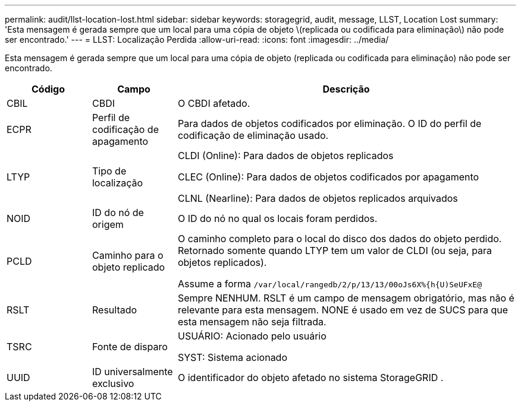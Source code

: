 ---
permalink: audit/llst-location-lost.html 
sidebar: sidebar 
keywords: storagegrid, audit, message, LLST, Location Lost 
summary: 'Esta mensagem é gerada sempre que um local para uma cópia de objeto \(replicada ou codificada para eliminação\) não pode ser encontrado.' 
---
= LLST: Localização Perdida
:allow-uri-read: 
:icons: font
:imagesdir: ../media/


[role="lead"]
Esta mensagem é gerada sempre que um local para uma cópia de objeto (replicada ou codificada para eliminação) não pode ser encontrado.

[cols="1a,1a,4a"]
|===
| Código | Campo | Descrição 


 a| 
CBIL
 a| 
CBDI
 a| 
O CBDI afetado.



 a| 
ECPR
 a| 
Perfil de codificação de apagamento
 a| 
Para dados de objetos codificados por eliminação.  O ID do perfil de codificação de eliminação usado.



 a| 
LTYP
 a| 
Tipo de localização
 a| 
CLDI (Online): Para dados de objetos replicados

CLEC (Online): Para dados de objetos codificados por apagamento

CLNL (Nearline): Para dados de objetos replicados arquivados



 a| 
NOID
 a| 
ID do nó de origem
 a| 
O ID do nó no qual os locais foram perdidos.



 a| 
PCLD
 a| 
Caminho para o objeto replicado
 a| 
O caminho completo para o local do disco dos dados do objeto perdido.  Retornado somente quando LTYP tem um valor de CLDI (ou seja, para objetos replicados).

Assume a forma `/var/local/rangedb/2/p/13/13/00oJs6X%{h{U)SeUFxE@`



 a| 
RSLT
 a| 
Resultado
 a| 
Sempre NENHUM.  RSLT é um campo de mensagem obrigatório, mas não é relevante para esta mensagem.  NONE é usado em vez de SUCS para que esta mensagem não seja filtrada.



 a| 
TSRC
 a| 
Fonte de disparo
 a| 
USUÁRIO: Acionado pelo usuário

SYST: Sistema acionado



 a| 
UUID
 a| 
ID universalmente exclusivo
 a| 
O identificador do objeto afetado no sistema StorageGRID .

|===